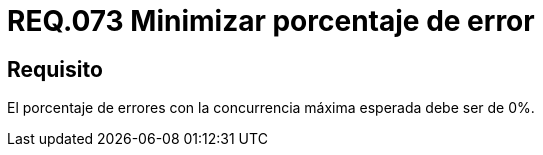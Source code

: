 :slug: rules/073/
:category: rules
:description: En el presente documento se detallan los requerimientos de seguridad relacionados a la gestion de arquitectura lógica dentro de la Organización. En este requerimiento se establece la importancia de minimizar el porcentaje de errores en el sistema con la concurrencia máxima esperada.
:keywords: Porcentaje, Error, Máxima, Pruebas, Requerimiento, Seguridad.
:rules: yes

= REQ.073 Minimizar porcentaje de error

== Requisito

El porcentaje de errores
con la concurrencia máxima esperada
debe ser de 0%.
